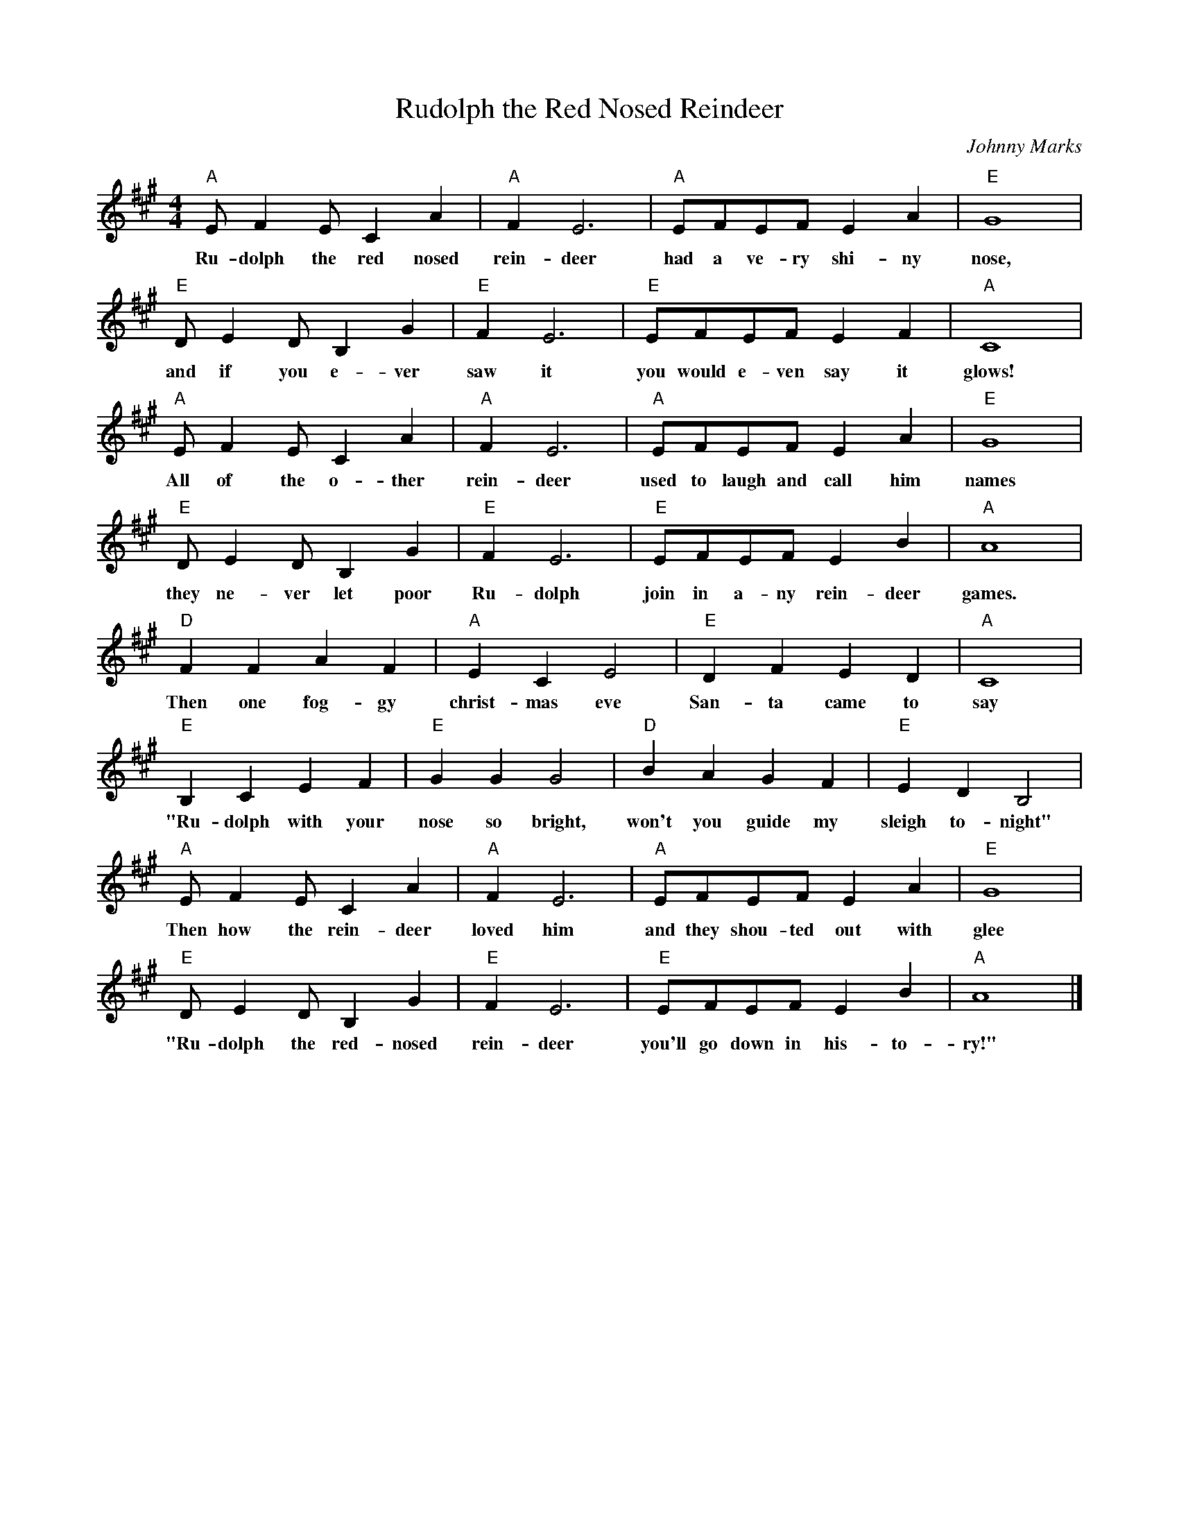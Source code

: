 %abc-2.1
X:1
T:Rudolph the Red Nosed Reindeer
M:4/4
L:1/4
O:Johnny Marks
K:Amaj
S:https://www.youtube.com/watch?v=qoQJDuulFtA
"A"E/FE/CA|"A"FE3|"A"E/F/E/F/EA|"E"G4|
w:Ru-dolph the red nosed rein-deer had a ve-ry shi-ny nose,
"E"D/ED/B,G|"E"FE3|"E"E/F/E/F/EF|"A"C4|
w:and if you e-ver saw it you would e-ven say it glows!
"A"E/FE/CA|"A"FE3|"A"E/F/E/F/EA|"E"G4|
w:All of the o-ther rein-deer used to laugh and call him names
"E"D/ED/B,G|"E"FE3|"E"E/F/E/F/EB|"A"A4|
w:they ne-ver let poor Ru-dolph join in a-ny rein-deer games.
"D"FFAF|"A"ECE2|"E"DFED|"A"C4|
w:Then one fog-gy christ-mas eve San-ta came to say
"E"B,CEF|"E"GGG2|"D"BAGF|"E"EDB,2|
w:"Ru-dolph with your nose so bright, won't you guide my sleigh to-night"
"A"E/FE/CA|"A"FE3|"A"E/F/E/F/EA|"E"G4 |
w:Then how the rein-deer loved him and they shou-ted out with glee
"E"D/ED/B,G|"E"FE3|"E"E/F/E/F/EB|"A"A4|]
w:"Ru-dolph the red-nosed rein-deer you'll go down in his-to-ry!"
